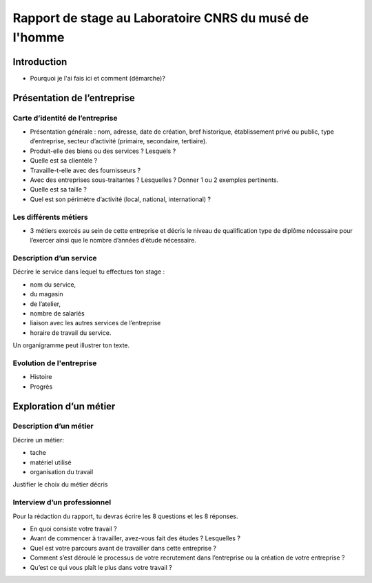 ========================================================
Rapport de stage au Laboratoire CNRS du musé de l'homme 
========================================================

Introduction
=============

- Pourquoi je l'ai fais ici et comment (démarche)?

Présentation de l’entreprise
=================================

Carte d’identité de l’entreprise
--------------------------------

- Présentation générale : nom, adresse, date de création, bref historique, établissement
  privé ou public, type d’entreprise, secteur d’activité (primaire, secondaire,
  tertiaire).
- Produit-elle des biens ou des services ? Lesquels ?
- Quelle est sa clientèle ?
- Travaille-t-elle avec des fournisseurs ?
- Avec des entreprises sous-traitantes ? Lesquelles ? Donner 1 ou 2 exemples pertinents.
- Quelle est sa taille ?
- Quel est son périmètre d’activité (local, national, international) ?

Les différents métiers
----------------------

- 3 métiers exercés au sein de cette entreprise et décris le niveau de qualification
  type de diplôme nécessaire pour l’exercer ainsi que le nombre d’années d’étude
  nécessaire.

Description d’un service
------------------------

Décrire le service dans lequel tu effectues ton stage :

- nom du service,
- du magasin
- de l’atelier,
- nombre de salariés
- liaison avec les autres services de l’entreprise
- horaire de travail du service.

Un organigramme peut illustrer ton texte.

Evolution de l'entreprise
--------------------------

- Histoire
- Progrès

Exploration d’un métier
=======================

Description d’un métier
-----------------------

Décrire un métier:

- tache
- matériel utilisé
- organisation du travail

Justifier le choix du métier décris

Interview d’un professionnel
----------------------------

Pour la rédaction du rapport, tu devras écrire les 8 questions et les 8 réponses.

- En quoi consiste votre travail ?
- Avant de commencer à travailler, avez-vous fait des études ? Lesquelles ?
- Quel est votre parcours avant de travailler dans cette entreprise ?
- Comment s’est déroulé le processus de votre recrutement dans l’entreprise ou la
  création de votre entreprise ?
- Qu’est ce qui vous plaît le plus dans votre travail ?
